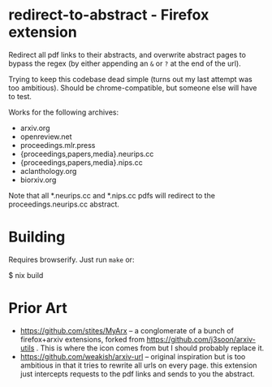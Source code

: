 * redirect-to-abstract - Firefox extension

Redirect all pdf links to their abstracts, and overwrite abstract pages to
bypass the regex (by either appending an ~&~ or ~?~ at the end of the url).

Trying to keep this codebase dead simple (turns out my last attempt was too
ambitious). Should be chrome-compatible, but someone else will have to test.

Works for the following archives:
- arxiv.org
- openreview.net
- proceedings.mlr.press
- {proceedings,papers,media}.neurips.cc
- {proceedings,papers,media}.nips.cc
- aclanthology.org
- biorxiv.org

Note that all *.neurips.cc and *.nips.cc pdfs will redirect to the
proceedings.neurips.cc abstract.

* Building
Requires browserify. Just run ~make~ or:

#+begin_example sh
$ nix build
#+end_example

* Prior Art
- https://github.com/stites/MyArx -- a conglomerate of a bunch of firefox+arxiv
  extensions, forked from https://github.com/j3soon/arxiv-utils . This is where
  the icon comes from but I should probably replace it.
- https://github.com/weakish/arxiv-url -- original inspiration but is too
  ambitious in that it tries to rewrite all urls on every page. this extension just intercepts
  requests to the pdf links and sends to you the abstract.

